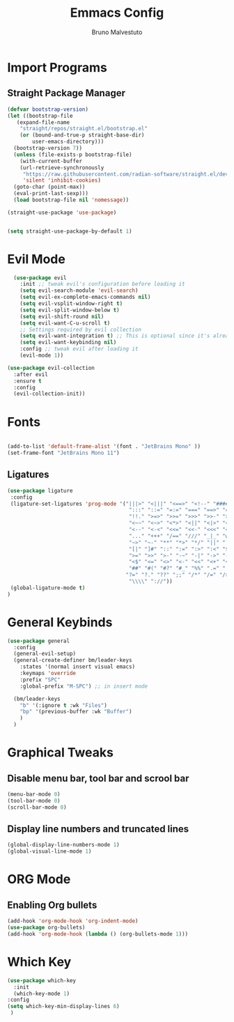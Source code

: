 #+TITLE: Emmacs Config
#+AUTHOR: Bruno Malvestuto
#+DESCRIPTION: My personal emacs config
#+STARTUP: showeverything
#+OPTIONS: toc:2

* Import Programs

** Straight Package Manager
#+begin_src emacs-lisp
  (defvar bootstrap-version)
  (let ((bootstrap-file
	 (expand-file-name
	  "straight/repos/straight.el/bootstrap.el"
	  (or (bound-and-true-p straight-base-dir)
	      user-emacs-directory)))
	(bootstrap-version 7))
    (unless (file-exists-p bootstrap-file)
      (with-current-buffer
	  (url-retrieve-synchronously
	   "https://raw.githubusercontent.com/radian-software/straight.el/develop/install.el"
	   'silent 'inhibit-cookies)
	(goto-char (point-max))
	(eval-print-last-sexp)))
    (load bootstrap-file nil 'nomessage))

  (straight-use-package 'use-package)


  (setq straight-use-package-by-default 1)
#+end_src

* Evil Mode

#+begin_src emacs-lisp
  (use-package evil
    :init ;; tweak evil's configuration before loading it
    (setq evil-search-module 'evil-search)
    (setq evil-ex-complete-emacs-commands nil)
    (setq evil-vsplit-window-right t)
    (setq evil-split-window-below t)
    (setq evil-shift-round nil)
    (setq evil-want-C-u-scroll t)
    ;; Settings required by evil collection
    (setq evil-want-integration t) ;; This is optional since it's already set to t by default.
    (setq evil-want-keybinding nil)
    :config ;; tweak evil after loading it
    (evil-mode 1))

(use-package evil-collection
  :after evil
  :ensure t
  :config
  (evil-collection-init))
#+end_src

* Fonts

#+begin_src emacs-lisp

  (add-to-list 'default-frame-alist '(font . "JetBrains Mono" ))
  (set-frame-font "JetBrains Mono 11")
#+end_src

** Ligatures

#+begin_src emacs-lisp
(use-package ligature
 :config
 (ligature-set-ligatures 'prog-mode '("|||>" "<|||" "<==>" "<!--" "####" "~~>" "***" "||=" "||>"
                                       ":::" "::=" "=:=" "===" "==>" "=!=" "=>>" "=<<" "=/=" "!=="
                                       "!!." ">=>" ">>=" ">>>" ">>-" ">->" "->>" "-->" "---" "-<<"
                                       "<~~" "<~>" "<*>" "<||" "<|>" "<$>" "<==" "<=>" "<=<" "<->"
                                       "<--" "<-<" "<<=" "<<-" "<<<" "<+>" "</>" "###" "#_(" "..<"
                                       "..." "+++" "/==" "///" "_|_" "www" "&&" "^=" "~~" "~@" "~="
                                       "~>" "~-" "**" "*>" "*/" "||" "|}" "|]" "|=" "|>" "|-" "{|"
                                       "[|" "]#" "::" ":=" ":>" ":<" "$>" "==" "=>" "!=" "!!" ">:"
                                       ">=" ">>" ">-" "-~" "-|" "->" "--" "-<" "<~" "<*" "<|" "<:"
                                       "<$" "<=" "<>" "<-" "<<" "<+" "</" "#{" "#[" "#:" "#=" "#!"
                                       "##" "#(" "#?" "#_" "%%" ".=" ".-" ".." ".?" "+>" "++" "?:"
                                      "?=" "?." "??" ";;" "/*" "/=" "/>" "//" "__" "~~" "(*" "*)"
                                       "\\\\" "://"))
 (global-ligature-mode t)
)
#+end_src

* General Keybinds
#+begin_src emacs-lisp
  (use-package general
    :config
    (general-evil-setup)
    (general-create-definer bm/leader-keys
      :states '(normal insert visual emacs)
      :keymaps 'override
      :prefix "SPC"
      :global-prefix "M-SPC") ;; in insert mode

    (bm/leader-keys
      "b" '(:ignore t :wk "Files")
      "bp" '(previous-buffer :wk "Buffer") 
      )
    )
#+end_src

* Graphical Tweaks
** Disable menu bar, tool bar and scrool bar
#+begin_src emacs-lisp
(menu-bar-mode 0)
(tool-bar-mode 0)
(scroll-bar-mode 0)
#+end_src

** Display line numbers and truncated lines

#+begin_src emacs-lisp
(global-display-line-numbers-mode 1)
(global-visual-line-mode 1)
#+end_src

* ORG Mode
** Enabling Org bullets
#+begin_src emacs-lisp
  (add-hook 'org-mode-hook 'org-indent-mode)
  (use-package org-bullets)
  (add-hook 'org-mode-hook (lambda () (org-bullets-mode 1)))
#+end_src

* Which Key
#+begin_src emacs-lisp
    (use-package which-key
      :init
      (which-key-mode 1)
    :config
    (setq which-key-min-display-lines 6)
     )
#+end_src
